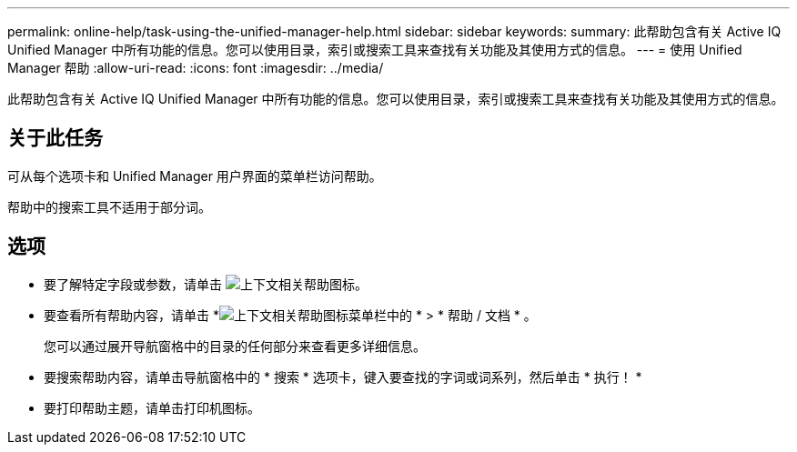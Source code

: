 ---
permalink: online-help/task-using-the-unified-manager-help.html 
sidebar: sidebar 
keywords:  
summary: 此帮助包含有关 Active IQ Unified Manager 中所有功能的信息。您可以使用目录，索引或搜索工具来查找有关功能及其使用方式的信息。 
---
= 使用 Unified Manager 帮助
:allow-uri-read: 
:icons: font
:imagesdir: ../media/


[role="lead"]
此帮助包含有关 Active IQ Unified Manager 中所有功能的信息。您可以使用目录，索引或搜索工具来查找有关功能及其使用方式的信息。



== 关于此任务

可从每个选项卡和 Unified Manager 用户界面的菜单栏访问帮助。

帮助中的搜索工具不适用于部分词。



== 选项

* 要了解特定字段或参数，请单击 image:../media/helpicon-um60.gif["上下文相关帮助图标"]。
* 要查看所有帮助内容，请单击 *image:../media/helpicon-um60.gif["上下文相关帮助图标"]菜单栏中的 * > * 帮助 / 文档 * 。
+
您可以通过展开导航窗格中的目录的任何部分来查看更多详细信息。

* 要搜索帮助内容，请单击导航窗格中的 * 搜索 * 选项卡，键入要查找的字词或词系列，然后单击 * 执行！ *
* 要打印帮助主题，请单击打印机图标。

